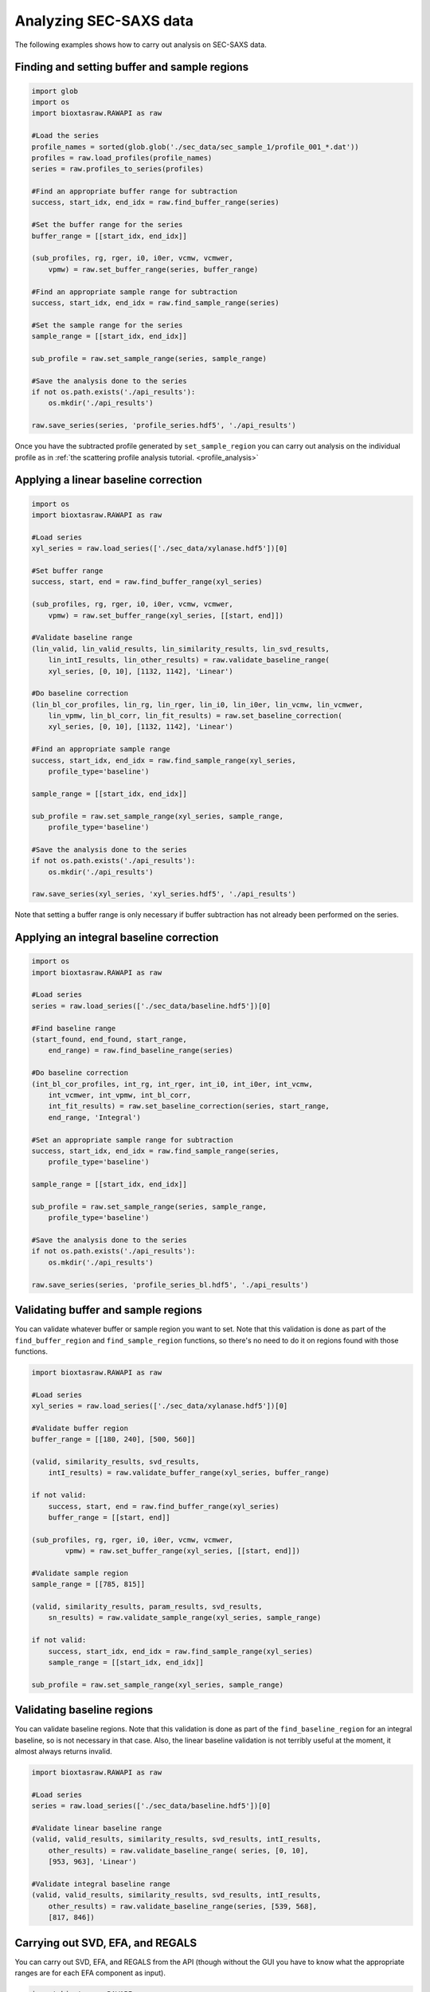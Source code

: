 Analyzing SEC-SAXS data
************************

The following examples shows how to carry out analysis on SEC-SAXS data.

Finding and setting buffer and sample regions
+++++++++++++++++++++++++++++++++++++++++++++++

.. code-block:: python

    import glob
    import os
    import bioxtasraw.RAWAPI as raw

    #Load the series
    profile_names = sorted(glob.glob('./sec_data/sec_sample_1/profile_001_*.dat'))
    profiles = raw.load_profiles(profile_names)
    series = raw.profiles_to_series(profiles)

    #Find an appropriate buffer range for subtraction
    success, start_idx, end_idx = raw.find_buffer_range(series)

    #Set the buffer range for the series
    buffer_range = [[start_idx, end_idx]]

    (sub_profiles, rg, rger, i0, i0er, vcmw, vcmwer,
        vpmw) = raw.set_buffer_range(series, buffer_range)

    #Find an appropriate sample range for subtraction
    success, start_idx, end_idx = raw.find_sample_range(series)

    #Set the sample range for the series
    sample_range = [[start_idx, end_idx]]

    sub_profile = raw.set_sample_range(series, sample_range)

    #Save the analysis done to the series
    if not os.path.exists('./api_results'):
        os.mkdir('./api_results')

    raw.save_series(series, 'profile_series.hdf5', './api_results')


Once you have the subtracted profile generated by ``set_sample_region`` you
can carry out analysis on the individual profile as in :ref:`the scattering
profile analysis tutorial. <profile_analysis>`


Applying a linear baseline correction
+++++++++++++++++++++++++++++++++++++++

.. code-block:: python

    import os
    import bioxtasraw.RAWAPI as raw

    #Load series
    xyl_series = raw.load_series(['./sec_data/xylanase.hdf5'])[0]

    #Set buffer range
    success, start, end = raw.find_buffer_range(xyl_series)

    (sub_profiles, rg, rger, i0, i0er, vcmw, vcmwer,
        vpmw) = raw.set_buffer_range(xyl_series, [[start, end]])

    #Validate baseline range
    (lin_valid, lin_valid_results, lin_similarity_results, lin_svd_results,
        lin_intI_results, lin_other_results) = raw.validate_baseline_range(
        xyl_series, [0, 10], [1132, 1142], 'Linear')

    #Do baseline correction
    (lin_bl_cor_profiles, lin_rg, lin_rger, lin_i0, lin_i0er, lin_vcmw, lin_vcmwer,
        lin_vpmw, lin_bl_corr, lin_fit_results) = raw.set_baseline_correction(
        xyl_series, [0, 10], [1132, 1142], 'Linear')

    #Find an appropriate sample range
    success, start_idx, end_idx = raw.find_sample_range(xyl_series,
        profile_type='baseline')

    sample_range = [[start_idx, end_idx]]

    sub_profile = raw.set_sample_range(xyl_series, sample_range,
        profile_type='baseline')

    #Save the analysis done to the series
    if not os.path.exists('./api_results'):
        os.mkdir('./api_results')

    raw.save_series(xyl_series, 'xyl_series.hdf5', './api_results')

Note that setting a buffer range is only necessary if buffer subtraction has
not already been performed on the series.

Applying an integral baseline correction
+++++++++++++++++++++++++++++++++++++++++

.. code-block:: python

    import os
    import bioxtasraw.RAWAPI as raw

    #Load series
    series = raw.load_series(['./sec_data/baseline.hdf5'])[0]

    #Find baseline range
    (start_found, end_found, start_range,
        end_range) = raw.find_baseline_range(series)

    #Do baseline correction
    (int_bl_cor_profiles, int_rg, int_rger, int_i0, int_i0er, int_vcmw,
        int_vcmwer, int_vpmw, int_bl_corr,
        int_fit_results) = raw.set_baseline_correction(series, start_range,
        end_range, 'Integral')

    #Set an appropriate sample range for subtraction
    success, start_idx, end_idx = raw.find_sample_range(series,
        profile_type='baseline')

    sample_range = [[start_idx, end_idx]]

    sub_profile = raw.set_sample_range(series, sample_range,
        profile_type='baseline')

    #Save the analysis done to the series
    if not os.path.exists('./api_results'):
        os.mkdir('./api_results')

    raw.save_series(series, 'profile_series_bl.hdf5', './api_results')

Validating buffer and sample regions
+++++++++++++++++++++++++++++++++++++

You can validate whatever buffer or sample region you want to set. Note that
this validation is done as part of the ``find_buffer_region`` and
``find_sample_region`` functions, so there's no need to do it on regions found
with those functions.

.. code-block:: python

    import bioxtasraw.RAWAPI as raw

    #Load series
    xyl_series = raw.load_series(['./sec_data/xylanase.hdf5'])[0]

    #Validate buffer region
    buffer_range = [[180, 240], [500, 560]]

    (valid, similarity_results, svd_results,
        intI_results) = raw.validate_buffer_range(xyl_series, buffer_range)

    if not valid:
        success, start, end = raw.find_buffer_range(xyl_series)
        buffer_range = [[start, end]]

    (sub_profiles, rg, rger, i0, i0er, vcmw, vcmwer,
            vpmw) = raw.set_buffer_range(xyl_series, [[start, end]])

    #Validate sample region
    sample_range = [[785, 815]]

    (valid, similarity_results, param_results, svd_results,
        sn_results) = raw.validate_sample_range(xyl_series, sample_range)

    if not valid:
        success, start_idx, end_idx = raw.find_sample_range(xyl_series)
        sample_range = [[start_idx, end_idx]]

    sub_profile = raw.set_sample_range(xyl_series, sample_range)

Validating baseline regions
++++++++++++++++++++++++++++

You can validate baseline regions. Note that this validation is done as
part of the ``find_baseline_region`` for an integral baseline, so is not
necessary in that case. Also, the linear baseline validation is not terribly
useful at the moment, it almost always returns invalid.

.. code-block:: python

    import bioxtasraw.RAWAPI as raw

    #Load series
    series = raw.load_series(['./sec_data/baseline.hdf5'])[0]

    #Validate linear baseline range
    (valid, valid_results, similarity_results, svd_results, intI_results,
        other_results) = raw.validate_baseline_range( series, [0, 10],
        [953, 963], 'Linear')

    #Validate integral baseline range
    (valid, valid_results, similarity_results, svd_results, intI_results,
        other_results) = raw.validate_baseline_range(series, [539, 568],
        [817, 846])

Carrying out SVD, EFA, and REGALS
++++++++++++++++++++++++++++++++++

You can carry out SVD, EFA, and REGALS from the API (though without the GUI
you have to know what the appropriate ranges are for each EFA component as input).

.. code-block:: python

    import bioxtasraw.RAWAPI as raw

    # Load data
    phehc_series = raw.load_series(['./sec_data/phehc_sec.hdf5'])[0]

    #Do SVD
    svd_s, svd_U, svd_V = raw.svd(phehc_series)

    #Do EFA
    efa_ranges = [[149, 197], [164, 321], [320, 364]]

    (efa_profiles, efa_converged, efa_conv_data,
        efa_rotation_data) = raw.efa(phehc_series, efa_ranges)

    # Do REGALS
    prof1_settings = {
        'type'          : 'simple',
        'lambda'        : 0.0,
        'auto_lambda'   : True,
        'kwargs'        : {},
        }

    conc1_settings = {
        'type'          : 'smooth',
        'lambda'        : 1.0,
        'auto_lambda'   : True,
        'kwargs'                : {
            'xmin'              : 145,
            'xmax'              : 195,
            'Nw'                : 50,
            'is_zero_at_xmin'   : True,
            'is_zero_at_xmax'   : True,
            }
        }

    prof2_settings = {
        'type'          : 'simple',
        'lambda'        : 0.0,
        'auto_lambda'   : True,
        'kwargs'        : {},
        }

    conc2_settings = {
        'type'          : 'smooth',
        'lambda'        : 3.0e3,
        'auto_lambda'   : False,
        'kwargs'                : {
            'xmin'              : 160,
            'xmax'              : 325,
            'Nw'                : 50,
            'is_zero_at_xmin'   : True,
            'is_zero_at_xmax'   : True,
            }
        }

    prof3_settings = {
        'type'          : 'simple',
        'lambda'        : 0.0,
        'auto_lambda'   : True,
        'kwargs'        : {},
        }

    conc3_settings = {
        'type'          : 'smooth',
        'lambda'        : 1.0,
        'auto_lambda'   : True,
        'kwargs'                : {
            'xmin'              : 320,
            'xmax'              : 383,
            'Nw'                : 50,
            'is_zero_at_xmin'   : True,
            'is_zero_at_xmax'   : True,
            }
        }

    comp_settings = [(prof1_settings, conc1_settings),
        (prof2_settings, conc2_settings), (prof3_settings, conc3_settings)]

    regals_profiles, regals_ifts, mixture, params, residual = raw.regals(phehc_series,
        comp_settings)
